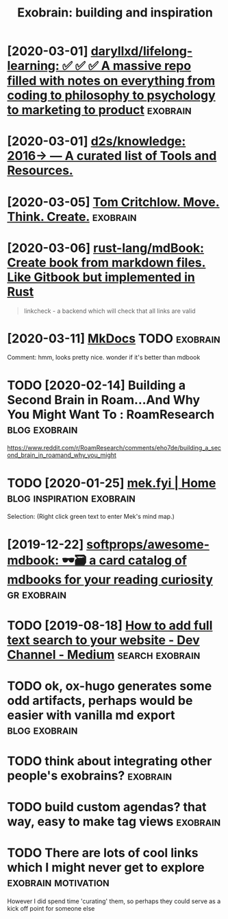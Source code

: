 #+TITLE: Exobrain: building and inspiration
#+filetags: exobrain



* [2020-03-01] [[https://github.com/daryllxd/lifelong-learning][daryllxd/lifelong-learning: ✅ ✅ ✅ A massive repo filled with notes on everything from coding to philosophy to psychology to marketing to product]] :exobrain:


* [2020-03-01] [[https://github.com/d2s/knowledge][d2s/knowledge: 2016→ — A curated list of Tools and Resources.]]


* [2020-03-05] [[https://tomcritchlow.com/wiki/][Tom Critchlow. Move. Think. Create.]] :exobrain:


* [2020-03-06] [[https://github.com/rust-lang/mdBook][rust-lang/mdBook: Create book from markdown files. Like Gitbook but implemented in Rust]]

#+begin_quote
linkcheck - a backend which will check that all links are valid
#+end_quote
* [2020-03-11] [[https://www.mkdocs.org/][MkDocs]]  :TODO:exobrain:

Comment:
hmm, looks pretty nice. wonder if it's better than mdbook
* TODO [2020-02-14] Building a Second Brain in Roam...And Why You Might Want To : RoamResearch :blog:exobrain:
https://www.reddit.com/r/RoamResearch/comments/eho7de/building_a_second_brain_in_roamand_why_you_might
* TODO [2020-01-25] [[https://mek.fyi/#qs][mek.fyi | Home]] :blog:inspiration:exobrain:

Selection:
(Right click green text to enter Mek's mind map.)
* [2019-12-22] [[https://github.com/softprops/awesome-mdbook][softprops/awesome-mdbook: 🕶️🗃️ a card catalog of mdbooks for your reading curiosity]] :gr:exobrain:


* TODO [2019-08-18] [[https://medium.com/dev-channel/how-to-add-full-text-search-to-your-website-4e9c80ce2bf4][How to add full text search to your website - Dev Channel - Medium]] :search:exobrain:

* TODO ok, ox-hugo generates some odd artifacts, perhaps would be easier with vanilla md export :blog:exobrain:


* TODO think about integrating other people's exobrains?           :exobrain:
* TODO build custom agendas? that way, easy to make tag views      :exobrain:
* TODO There are lots of cool links which I might never get to explore :exobrain:motivation:
However I did spend time 'curating' them, so perhaps they could serve as a kick off point for someone else
